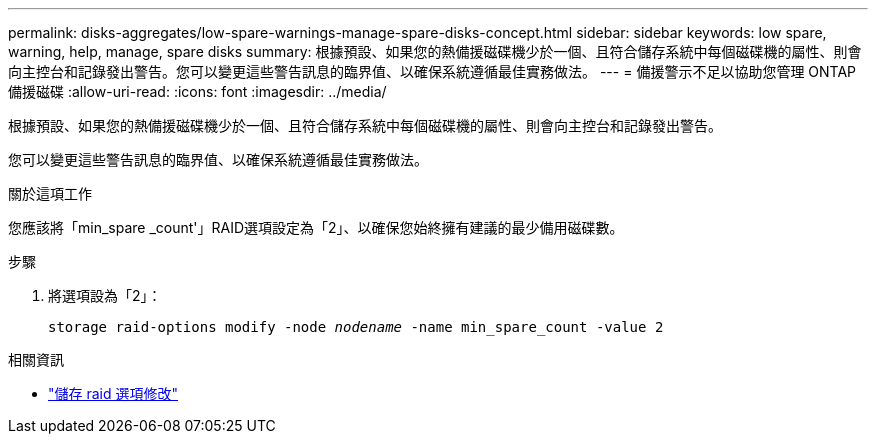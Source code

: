---
permalink: disks-aggregates/low-spare-warnings-manage-spare-disks-concept.html 
sidebar: sidebar 
keywords: low spare, warning, help, manage, spare disks 
summary: 根據預設、如果您的熱備援磁碟機少於一個、且符合儲存系統中每個磁碟機的屬性、則會向主控台和記錄發出警告。您可以變更這些警告訊息的臨界值、以確保系統遵循最佳實務做法。 
---
= 備援警示不足以協助您管理 ONTAP 備援磁碟
:allow-uri-read: 
:icons: font
:imagesdir: ../media/


[role="lead"]
根據預設、如果您的熱備援磁碟機少於一個、且符合儲存系統中每個磁碟機的屬性、則會向主控台和記錄發出警告。

您可以變更這些警告訊息的臨界值、以確保系統遵循最佳實務做法。

.關於這項工作
您應該將「min_spare _count'」RAID選項設定為「2」、以確保您始終擁有建議的最少備用磁碟數。

.步驟
. 將選項設為「2」：
+
`storage raid-options modify -node _nodename_ -name min_spare_count -value 2`



.相關資訊
* link:https://docs.netapp.com/us-en/ontap-cli/storage-raid-options-modify.html["儲存 raid 選項修改"^]

